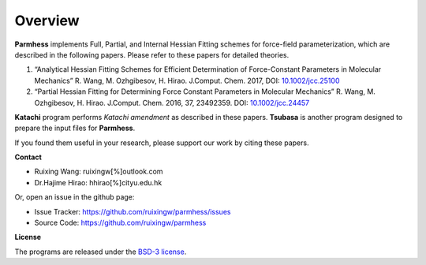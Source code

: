 Overview
========

**Parmhess** implements Full, Partial, and Internal Hessian Fitting schemes for force-field parameterization, which are described in the following papers. Please refer to these papers for detailed theories.

1.	“Analytical Hessian Fitting Schemes for Efficient Determination of Force-Constant Parameters in Molecular Mechanics” R. Wang, M. Ozhgibesov, H. Hirao. J.Comput. Chem. 2017, DOI: `10.1002/jcc.25100`_
2.	“Partial Hessian Fitting for Determining Force Constant Parameters in Molecular Mechanics” R. Wang, M. Ozhgibesov, H. Hirao. J.Comput. Chem. 2016, 37, 23492359. DOI: `10.1002/jcc.24457`_

.. _`10.1002/jcc.25100`: http://doi.org/10.1002/jcc.25100
.. _`10.1002/jcc.24457`: http://doi.org/10.1002/jcc.24457

**Katachi** program performs *Katachi amendment* as described in these papers. **Tsubasa** is another program designed to prepare the input files for **Parmhess**. 

If you found them useful in your research, please support our work by citing these papers.


**Contact**

- Ruixing Wang: ruixingw[%]outlook.com

- Dr.Hajime Hirao: hhirao[%]cityu.edu.hk


Or, open an issue in the github page:

- Issue Tracker: https://github.com/ruixingw/parmhess/issues
- Source Code: https://github.com/ruixingw/parmhess


**License**

The programs are released under the `BSD-3 license`_.

.. _`BSD-3 license`: https://opensource.org/licenses/BSD-3-Clause

